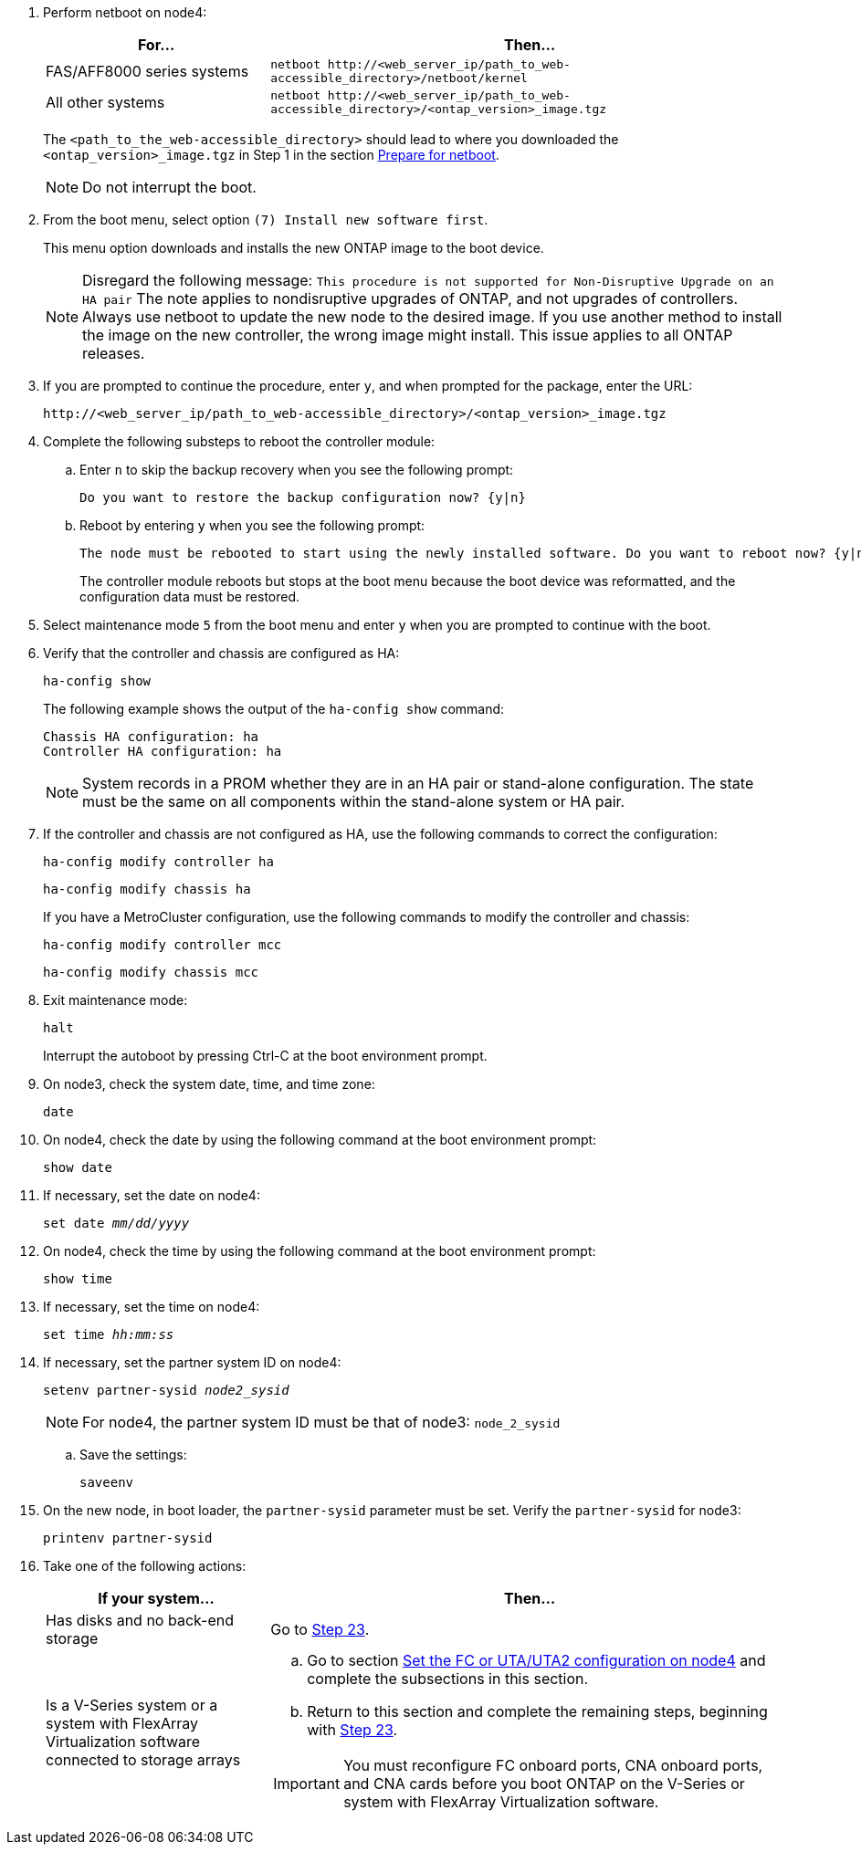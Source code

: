 . Perform netboot on node4:
+
[cols=2*,options="header"cols="30,70"]
|===
|For...     |Then...

|FAS/AFF8000 series systems
|`netboot \http://<web_server_ip/path_to_web-accessible_directory>/netboot/kernel`
|All other systems
|`netboot \http://<web_server_ip/path_to_web-accessible_directory>/<ontap_version>_image.tgz`
|===
+
The `<path_to_the_web-accessible_directory>` should lead to where you downloaded the `<ontap_version>_image.tgz` in Step 1 in the section link:prepare_for_netboot.html[Prepare for netboot].
+
NOTE: Do not interrupt the boot.

. From the boot menu, select option `(7) Install new software first`.
+
This menu option downloads and installs the new ONTAP image to the boot device.
+
NOTE: Disregard the following message: `This procedure is not supported for Non-Disruptive Upgrade on an HA pair`
The note applies to nondisruptive upgrades of ONTAP, and not upgrades of controllers.
Always use netboot to update the new node to the desired image. If you use another method to install the image on the new controller, the wrong image might install. This issue applies to all ONTAP releases.

. If you are prompted to continue the procedure, enter `y`, and when prompted for the package, enter the URL:
+
`\http://<web_server_ip/path_to_web-accessible_directory>/<ontap_version>_image.tgz`

. Complete the following substeps to reboot the controller module:
.. Enter `n` to skip the backup recovery when you see the following prompt:
+
....
Do you want to restore the backup configuration now? {y|n}
....

.. Reboot by entering `y` when you see the following prompt:
+
....
The node must be rebooted to start using the newly installed software. Do you want to reboot now? {y|n}
....
+
The controller module reboots but stops at the boot menu because the boot device was reformatted, and the configuration data must be restored.

. Select maintenance mode `5` from the boot menu and enter `y` when you are prompted to continue with the boot.

. Verify that the controller and chassis are configured as HA:
+
`ha-config show`
+
The following example shows the output of the `ha-config show` command:
+
....
Chassis HA configuration: ha
Controller HA configuration: ha
....
+
NOTE: System records in a PROM whether they are in an HA pair or stand-alone configuration. The state must be the same on all components within the stand-alone system or HA pair.

. If the controller and chassis are not configured as HA, use the following commands to correct the configuration:
+
`ha-config modify controller ha`
+
`ha-config modify chassis ha`
+
If you have a MetroCluster configuration, use the following commands to modify the controller and chassis:
+
`ha-config modify controller mcc`
+
`ha-config modify chassis mcc`

. Exit maintenance mode:
+
`halt`
+
Interrupt the autoboot by pressing Ctrl-C at the boot environment prompt.

. [[auto_install4_step15]]On node3, check the system date, time, and time zone:
+
`date`

. On node4, check the date by using the following command at the boot environment prompt:
+
`show date`

. If necessary, set the date on node4:
+
`set date _mm/dd/yyyy_`

. On node4, check the time by using the following command at the boot environment prompt:
+
`show time`

. If necessary, set the time on node4:
+
`set time _hh:mm:ss_`

. If necessary, set the partner system ID on node4:
+
`setenv partner-sysid _node2_sysid_`
+
NOTE: For node4, the partner system ID must be that of node3: `node_2_sysid`

.. Save the settings:
+
`saveenv`

. [[auto_install4_step21]]On the new node, in boot loader, the `partner-sysid` parameter must be set. Verify the `partner-sysid` for node3:
+
`printenv partner-sysid`

. [[step22]]Take one of the following actions:
+
[cols=2*,options="header"cols="30,70"]
|===
|If your system... |Then...

|Has disks and no back-end storage
|Go to <<auto_install4_step23,Step 23>>.
|Is a V-Series system or a system with FlexArray Virtualization software connected to storage arrays
a|.. Go to section link:set_fc_or_uta_uta2_config_node4.html[Set the FC or UTA/UTA2 configuration on node4] and complete the subsections in this section.
.. Return to this section and complete the remaining steps, beginning with <<auto_install4_step23,Step 23>>.

IMPORTANT: You must reconfigure FC onboard ports, CNA onboard ports, and CNA cards before you boot ONTAP on the V-Series or system with FlexArray Virtualization software.
|===
